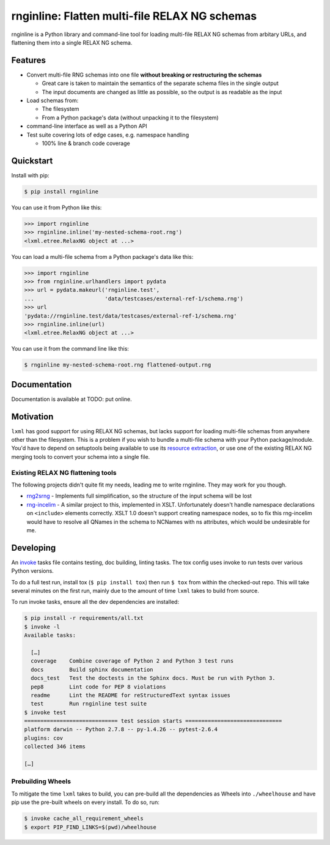 rnginline: Flatten multi-file RELAX NG schemas
==============================================

rnginline is a Python library and command-line tool for loading multi-file
RELAX NG schemas from arbitary URLs, and flattening them into a single RELAX NG
schema.


Features
--------

* Convert multi-file RNG schemas into one file **without breaking or
  restructuring the schemas**

  * Great care is taken to maintain the semantics of the separate schema files in the single output
  * The input documents are changed as little as possible, so the output is as readable as the input

* Load schemas from:

  * The filesystem
  * From a Python package's data (without unpacking it to the filesystem)

* command-line interface as well as a Python API
* Test suite covering lots of edge cases, e.g. namespace handling

  * 100% line & branch code coverage


Quickstart
----------

Install with pip:

.. code-block:: console

    $ pip install rnginline

You can use it from Python like this:

.. code-block:: python

    >>> import rnginline
    >>> rnginline.inline('my-nested-schema-root.rng')
    <lxml.etree.RelaxNG object at ...>

You can load a multi-file schema from a Python package's data like this:

.. code-block:: python

    >>> import rnginline
    >>> from rnginline.urlhandlers import pydata
    >>> url = pydata.makeurl('rnginline.test',
    ...                      'data/testcases/external-ref-1/schema.rng')
    >>> url
    'pydata://rnginline.test/data/testcases/external-ref-1/schema.rng'
    >>> rnginline.inline(url)
    <lxml.etree.RelaxNG object at ...>

You can use it from the command line like this:

.. code-block:: console

    $ rnginline my-nested-schema-root.rng flattened-output.rng


Documentation
-------------

Documentation is available at TODO: put online.


Motivation
----------

``lxml`` has good support for using RELAX NG schemas, but lacks support for
loading multi-file schemas from anywhere other than the filesystem. This is a
problem if you wish to bundle a multi-file schema with your Python
package/module. You'd have to depend on setuptools being available to use its
`resource extraction`_, or use one of the existing RELAX NG merging tools to
convert your schema into a single file.

.. _resource extraction: https://pythonhosted.org/setuptools/pkg_resources.html#resource-extraction


Existing RELAX NG flattening tools
~~~~~~~~~~~~~~~~~~~~~~~~~~~~~~~~~~

The following projects didn't quite fit my needs, leading me to write rnginline.
They may work for you though.

* `rng2srng <http://kohsuke.org/relaxng/rng2srng/>`_ - Implements full
  simplification, so the structure of the input schema will be lost
* `rng-incelim <http://ftp.davidashen.net/incelim/>`_ - A similar project to
  this, implemented in XSLT. Unfortunately
  doesn't handle namespace declarations on ``<include>`` elements correctly.
  XSLT 1.0 doesn't support creating namespace nodes, so to fix this
  rng-incelim would have to resolve all QNames in the schema to NCNames with
  ns attributes, which would be undesirable for me.


Developing
----------

An `invoke <http://www.pyinvoke.org/>`_ tasks file contains testing, doc
building, linting tasks. The tox config uses invoke to run tests over various
Python versions.

To do a full test run, install tox (``$ pip install tox``) then run
``$ tox`` from within the checked-out repo. This will take several minutes on
the first run, mainly due to the amount of time ``lxml`` takes to build from
source.

To run invoke tasks, ensure all the dev dependencies are installed:

.. code-block:: console

    $ pip install -r requirements/all.txt
    $ invoke -l
    Available tasks:

      […]
      coverage    Combine coverage of Python 2 and Python 3 test runs
      docs        Build sphinx documentation
      docs_test   Test the doctests in the Sphinx docs. Must be run with Python 3.
      pep8        Lint code for PEP 8 violations
      readme      Lint the README for reStructuredText syntax issues
      test        Run rnginline test suite
    $ invoke test
    ============================= test session starts ==============================
    platform darwin -- Python 2.7.8 -- py-1.4.26 -- pytest-2.6.4
    plugins: cov
    collected 346 items

    […]

Prebuilding Wheels
~~~~~~~~~~~~~~~~~~

To mitigate the time ``lxml`` takes to build, you can pre-build all the
dependencies as Wheels into ``./wheelhouse`` and have pip use the pre-built
wheels on every install. To do so, run:

.. code-block:: console

    $ invoke cache_all_requirement_wheels
    $ export PIP_FIND_LINKS=$(pwd)/wheelhouse
